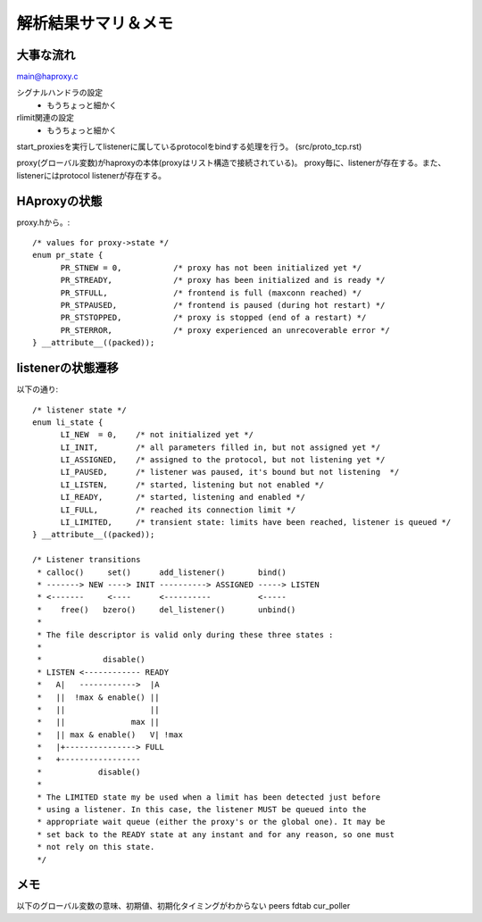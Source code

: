 ==========================================================
解析結果サマリ＆メモ
==========================================================

大事な流れ
===========

main@haproxy.c

シグナルハンドラの設定
  - もうちょっと細かく

rlimit関連の設定
  - もうちょっと細かく

start_proxiesを実行してlistenerに属しているprotocolをbindする処理を行う。
(src/proto_tcp.rst)


proxy(グローバル変数)がhaproxyの本体(proxyはリスト構造で接続されている)。
proxy毎に、listenerが存在する。また、listenerにはprotocol listenerが存在する。

HAproxyの状態
================

proxy.hから。::

  /* values for proxy->state */
  enum pr_state {
  	PR_STNEW = 0,           /* proxy has not been initialized yet */
  	PR_STREADY,             /* proxy has been initialized and is ready */
  	PR_STFULL,              /* frontend is full (maxconn reached) */
  	PR_STPAUSED,            /* frontend is paused (during hot restart) */
  	PR_STSTOPPED,           /* proxy is stopped (end of a restart) */
  	PR_STERROR,             /* proxy experienced an unrecoverable error */
  } __attribute__((packed));


listenerの状態遷移
===================

以下の通り::


  /* listener state */
  enum li_state {
  	LI_NEW	= 0,    /* not initialized yet */
  	LI_INIT,        /* all parameters filled in, but not assigned yet */
  	LI_ASSIGNED,    /* assigned to the protocol, but not listening yet */
  	LI_PAUSED,      /* listener was paused, it's bound but not listening  */
  	LI_LISTEN,      /* started, listening but not enabled */
  	LI_READY,       /* started, listening and enabled */
  	LI_FULL,        /* reached its connection limit */
  	LI_LIMITED,     /* transient state: limits have been reached, listener is queued */
  } __attribute__((packed));
  
  /* Listener transitions
   * calloc()     set()      add_listener()       bind()
   * -------> NEW ----> INIT ----------> ASSIGNED -----> LISTEN
   * <-------     <----      <----------          <-----
   *    free()   bzero()     del_listener()       unbind()
   *
   * The file descriptor is valid only during these three states :
   *
   *             disable()
   * LISTEN <------------ READY
   *   A|   ------------>  |A
   *   ||  !max & enable() ||
   *   ||                  ||
   *   ||              max ||
   *   || max & enable()   V| !max
   *   |+---------------> FULL
   *   +-----------------
   *            disable()
   *
   * The LIMITED state my be used when a limit has been detected just before
   * using a listener. In this case, the listener MUST be queued into the
   * appropriate wait queue (either the proxy's or the global one). It may be
   * set back to the READY state at any instant and for any reason, so one must
   * not rely on this state.
   */



メモ
====
以下のグローバル変数の意味、初期値、初期化タイミングがわからない
peers
fdtab
cur_poller








